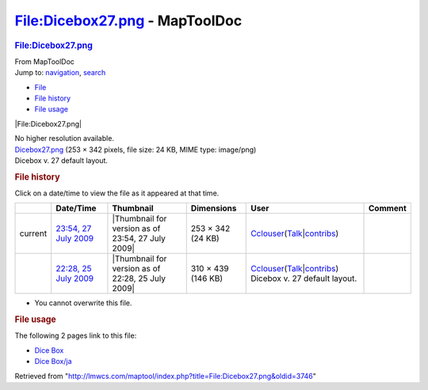 ===============================
File:Dicebox27.png - MapToolDoc
===============================

.. contents::
   :depth: 3
..

.. container:: noprint
   :name: mw-page-base

.. container:: noprint
   :name: mw-head-base

.. container:: mw-body
   :name: content

   .. container:: mw-indicators

   .. rubric:: File:Dicebox27.png
      :name: firstHeading
      :class: firstHeading

   .. container:: mw-body-content
      :name: bodyContent

      .. container::
         :name: siteSub

         From MapToolDoc

      .. container::
         :name: contentSub

      .. container:: mw-jump
         :name: jump-to-nav

         Jump to: `navigation <#mw-head>`__, `search <#p-search>`__

      .. container::
         :name: mw-content-text

         -  `File <#file>`__
         -  `File history <#filehistory>`__
         -  `File usage <#filelinks>`__

         .. container:: fullImageLink
            :name: file

            |File:Dicebox27.png|

            .. container:: mw-filepage-resolutioninfo

               No higher resolution available.

         .. container:: fullMedia

            `Dicebox27.png </maptool/images/9/9e/Dicebox27.png>`__ ‎(253
            × 342 pixels, file size: 24 KB, MIME type: image/png)

         .. container:: mw-content-ltr
            :name: mw-imagepage-content

            Dicebox v. 27 default layout.

         .. rubric:: File history
            :name: filehistory

         .. container::
            :name: mw-imagepage-section-filehistory

            Click on a date/time to view the file as it appeared at that
            time.

            ======= ===================================================================================== ================================================= ================== ====================================================================================================================================================================== =============================
            \       Date/Time                                                                             Thumbnail                                         Dimensions         User                                                                                                                                                                   Comment
            ======= ===================================================================================== ================================================= ================== ====================================================================================================================================================================== =============================
            current `23:54, 27 July 2009 </maptool/images/9/9e/Dicebox27.png>`__                          |Thumbnail for version as of 23:54, 27 July 2009| 253 × 342 (24 KB)  `Cclouser <User:Cclouser>`__\ (\ \ `Talk <User_talk:Cclouser>`__\ \ \|\ \ `contribs <Special:Contributions/Cclouser>`__\ \ )
            \       `22:28, 25 July 2009 </maptool/images/archive/9/9e/20090727235447%21Dicebox27.png>`__ |Thumbnail for version as of 22:28, 25 July 2009| 310 × 439 (146 KB) `Cclouser <User:Cclouser>`__\ (\ \ `Talk <User_talk:Cclouser>`__\ \ \|\ \ `contribs <Special:Contributions/Cclouser>`__\ \ ) Dicebox v. 27 default layout.
            ======= ===================================================================================== ================================================= ================== ====================================================================================================================================================================== =============================

         -  You cannot overwrite this file.

         .. rubric:: File usage
            :name: filelinks

         .. container::
            :name: mw-imagepage-section-linkstoimage

            The following 2 pages link to this file:

            -  `Dice Box <Dice_Box>`__
            -  `Dice Box/ja <Dice_Box/ja>`__

      .. container:: printfooter

         Retrieved from
         "http://lmwcs.com/maptool/index.php?title=File:Dicebox27.png&oldid=3746"

